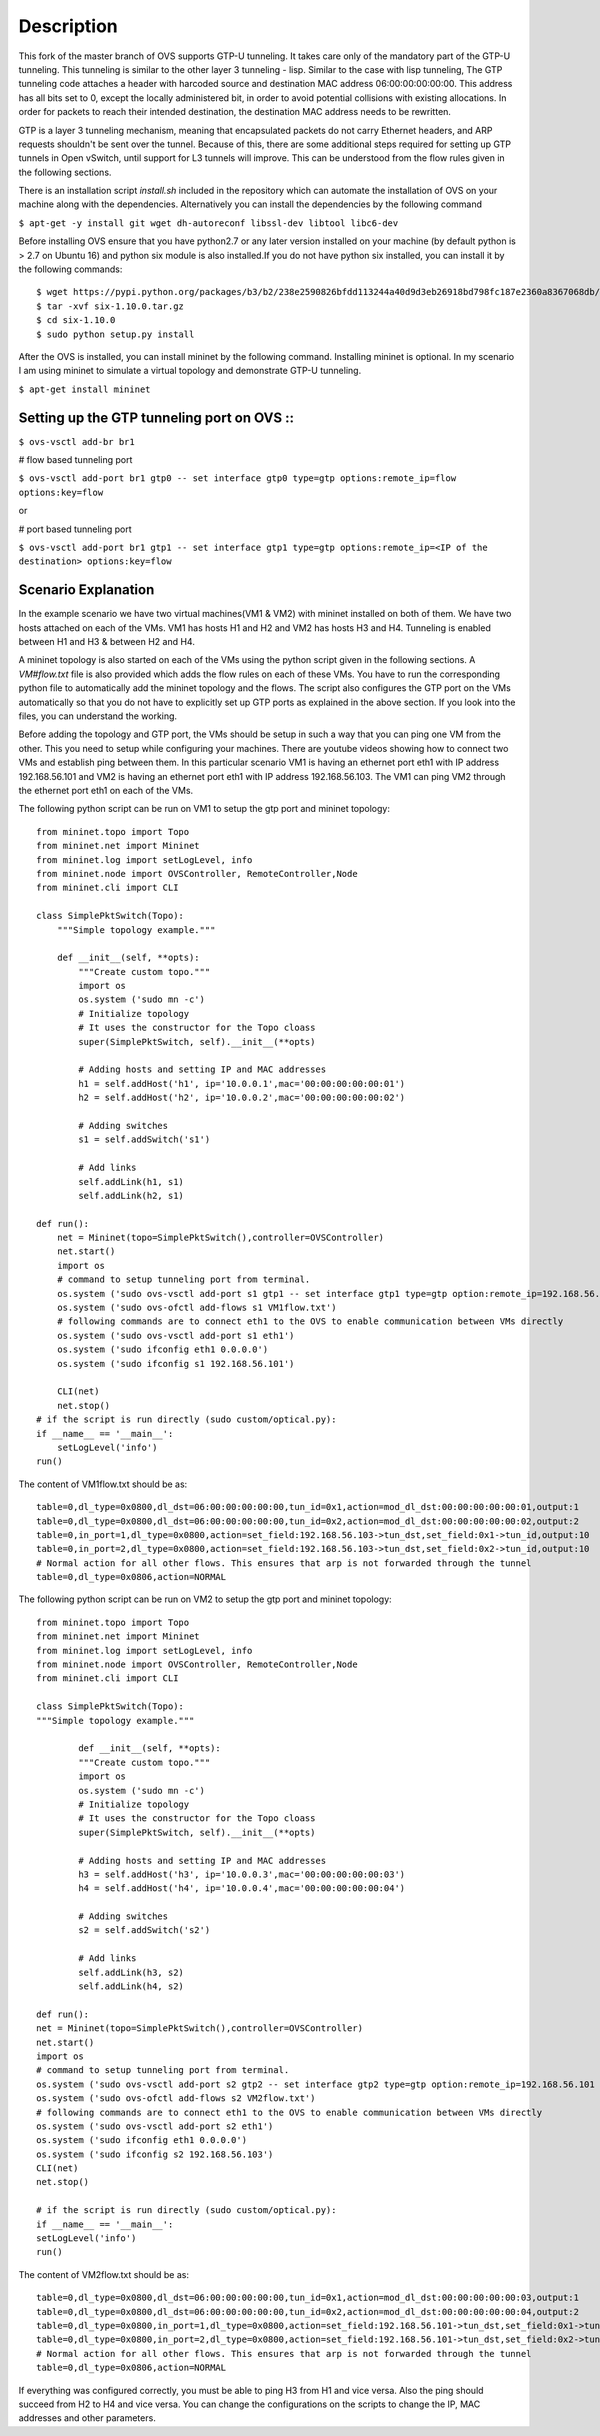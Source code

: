 ..
      Licensed under the Apache License, Version 2.0 (the "License"); you may
      not use this file except in compliance with the License. You may obtain
      a copy of the License at

          http://www.apache.org/licenses/LICENSE-2.0

      Unless required by applicable law or agreed to in writing, software
      distributed under the License is distributed on an "AS IS" BASIS, WITHOUT
      WARRANTIES OR CONDITIONS OF ANY KIND, either express or implied. See the
      License for the specific language governing permissions and limitations
      under the License.

      Convention for heading levels in Open vSwitch documentation:

      =======  Heading 0 (reserved for the title in a document)
      -------  Heading 1
      ~~~~~~~  Heading 2
      +++++++  Heading 3
      '''''''  Heading 4

      Avoid deeper levels because they do not render well.

=================
Description
=================

This fork of the master branch of OVS supports GTP-U tunneling. It takes care only of the mandatory part of the GTP-U tunneling. This tunneling is similar to the other layer 3 tunneling - lisp. Similar to the case with lisp tunneling,  The GTP tunneling code attaches a header with harcoded source and destination MAC address 06:00:00:00:00:00. This address has all bits set to 0, except the locally administered bit, in order to avoid potential collisions with existing allocations. In order for packets to reach their intended destination, the destination MAC address needs to be rewritten.

GTP is a layer 3 tunneling mechanism, meaning that encapsulated packets do not carry Ethernet headers, and ARP requests shouldn't be sent over the tunnel. Because of this, there are some additional steps required for setting up GTP tunnels in Open vSwitch, until support for L3 tunnels will improve. This can be understood from the flow rules given in the following sections.

There is an installation script *install.sh* included in the repository which can automate the installation of OVS on your machine along with the dependencies. Alternatively you can install the dependencies by the following command

``$ apt-get -y install git wget dh-autoreconf libssl-dev libtool libc6-dev``

Before installing OVS ensure that you have python2.7 or any later version installed on your machine (by default python is > 2.7 on Ubuntu 16) and python six module is also installed.If you do not have python six installed, you can install it by the following commands::

	$ wget https://pypi.python.org/packages/b3/b2/238e2590826bfdd113244a40d9d3eb26918bd798fc187e2360a8367068db/six-1.10.0.tar.gz#md5=34eed507548117b2ab523ab14b2f8b55
	$ tar -xvf six-1.10.0.tar.gz
	$ cd six-1.10.0
	$ sudo python setup.py install

After the OVS is installed, you can install mininet by the following command. Installing mininet is optional. In my scenario I am using mininet to simulate a virtual topology and demonstrate GTP-U tunneling.

``$ apt-get install mininet``


Setting up the GTP tunneling port on OVS ::
-----------------------------------------

``$ ovs-vsctl add-br br1``

# flow based tunneling port

``$ ovs-vsctl add-port br1 gtp0 -- set interface gtp0 type=gtp options:remote_ip=flow options:key=flow``

or

# port based tunneling port

``$ ovs-vsctl add-port br1 gtp1 -- set interface gtp1 type=gtp options:remote_ip=<IP of the destination> options:key=flow``

Scenario Explanation
--------------------

In the example scenario we have two virtual machines(VM1 & VM2) with mininet installed on both of them. We have
two hosts attached on each of the VMs. VM1 has hosts H1 and H2 and VM2 has hosts H3 and H4. Tunneling is enabled
between H1 and H3 & between H2 and H4.

A mininet topology is also started on each of the VMs using the python script given in the following sections. A *VM#flow.txt* file is also provided which adds the flow rules on each of these VMs. You have to run the corresponding python file to
automatically add the mininet topology and the flows. The script also configures the GTP port on the VMs automatically so that you do not have to explicitly set up GTP ports as explained in the above section. If you look into the files, you can understand the working.

Before adding the topology and GTP port, the VMs should be setup in such a way that you can ping one VM from the other. This you need to setup while configuring your machines. There are youtube videos showing how to connect two VMs and establish ping between them. In this particular scenario VM1 is having an ethernet port eth1 with IP address 192.168.56.101 and VM2 is having an ethernet port eth1 with IP address 192.168.56.103. The VM1 can ping VM2 through the ethernet port eth1 on each of the VMs.


The following python script can be run on VM1 to setup the gtp port and mininet topology::

	from mininet.topo import Topo
	from mininet.net import Mininet
	from mininet.log import setLogLevel, info
	from mininet.node import OVSController, RemoteController,Node
	from mininet.cli import CLI

	class SimplePktSwitch(Topo):
	    """Simple topology example."""

	    def __init__(self, **opts):
		"""Create custom topo."""
		import os
		os.system ('sudo mn -c')
		# Initialize topology
		# It uses the constructor for the Topo cloass
		super(SimplePktSwitch, self).__init__(**opts)

		# Adding hosts and setting IP and MAC addresses
		h1 = self.addHost('h1', ip='10.0.0.1',mac='00:00:00:00:00:01')
		h2 = self.addHost('h2', ip='10.0.0.2',mac='00:00:00:00:00:02')

		# Adding switches
		s1 = self.addSwitch('s1')

		# Add links
		self.addLink(h1, s1)
		self.addLink(h2, s1)

	def run():
	    net = Mininet(topo=SimplePktSwitch(),controller=OVSController)
	    net.start()
	    import os
	    # command to setup tunneling port from terminal.
	    os.system ('sudo ovs-vsctl add-port s1 gtp1 -- set interface gtp1 type=gtp option:remote_ip=192.168.56.103 option:key=flow ofport_request=10')
	    os.system ('sudo ovs-ofctl add-flows s1 VM1flow.txt')
	    # following commands are to connect eth1 to the OVS to enable communication between VMs directly
	    os.system ('sudo ovs-vsctl add-port s1 eth1')
	    os.system ('sudo ifconfig eth1 0.0.0.0')
	    os.system ('sudo ifconfig s1 192.168.56.101')

	    CLI(net)
	    net.stop()
	# if the script is run directly (sudo custom/optical.py):
	if __name__ == '__main__':
	    setLogLevel('info')
	run()
The content of VM1flow.txt should be as::
 
	table=0,dl_type=0x0800,dl_dst=06:00:00:00:00:00,tun_id=0x1,action=mod_dl_dst:00:00:00:00:00:01,output:1
	table=0,dl_type=0x0800,dl_dst=06:00:00:00:00:00,tun_id=0x2,action=mod_dl_dst:00:00:00:00:00:02,output:2
	table=0,in_port=1,dl_type=0x0800,action=set_field:192.168.56.103->tun_dst,set_field:0x1->tun_id,output:10
	table=0,in_port=2,dl_type=0x0800,action=set_field:192.168.56.103->tun_dst,set_field:0x2->tun_id,output:10
	# Normal action for all other flows. This ensures that arp is not forwarded through the tunnel
	table=0,dl_type=0x0806,action=NORMAL

 
The following python script can be run on VM2 to setup the gtp port and mininet topology::


	from mininet.topo import Topo
	from mininet.net import Mininet
	from mininet.log import setLogLevel, info
	from mininet.node import OVSController, RemoteController,Node
	from mininet.cli import CLI

	class SimplePktSwitch(Topo):
    	"""Simple topology example."""

    		def __init__(self, **opts):
        	"""Create custom topo."""
		import os
		os.system ('sudo mn -c')
        	# Initialize topology
        	# It uses the constructor for the Topo cloass
        	super(SimplePktSwitch, self).__init__(**opts)

        	# Adding hosts and setting IP and MAC addresses
        	h3 = self.addHost('h3', ip='10.0.0.3',mac='00:00:00:00:00:03')
        	h4 = self.addHost('h4', ip='10.0.0.4',mac='00:00:00:00:00:04')
   	
       		# Adding switches
        	s2 = self.addSwitch('s2')

        	# Add links
        	self.addLink(h3, s2)
        	self.addLink(h4, s2)

	def run():
    	net = Mininet(topo=SimplePktSwitch(),controller=OVSController)
    	net.start()
    	import os
	# command to setup tunneling port from terminal.
    	os.system ('sudo ovs-vsctl add-port s2 gtp2 -- set interface gtp2 type=gtp option:remote_ip=192.168.56.101 option:key=flow ofport_request=10')
    	os.system ('sudo ovs-ofctl add-flows s2 VM2flow.txt')
    	# following commands are to connect eth1 to the OVS to enable communication between VMs directly
    	os.system ('sudo ovs-vsctl add-port s2 eth1')
    	os.system ('sudo ifconfig eth1 0.0.0.0')
    	os.system ('sudo ifconfig s2 192.168.56.103')
    	CLI(net)
    	net.stop()

	# if the script is run directly (sudo custom/optical.py):
	if __name__ == '__main__':
    	setLogLevel('info')
	run()

The content of VM2flow.txt should be as::

	table=0,dl_type=0x0800,dl_dst=06:00:00:00:00:00,tun_id=0x1,action=mod_dl_dst:00:00:00:00:00:03,output:1
	table=0,dl_type=0x0800,dl_dst=06:00:00:00:00:00,tun_id=0x2,action=mod_dl_dst:00:00:00:00:00:04,output:2
	table=0,dl_type=0x0800,in_port=1,dl_type=0x0800,action=set_field:192.168.56.101->tun_dst,set_field:0x1->tun_id,output:10
	table=0,dl_type=0x0800,in_port=2,dl_type=0x0800,action=set_field:192.168.56.101->tun_dst,set_field:0x2->tun_id,output:10
	# Normal action for all other flows. This ensures that arp is not forwarded through the tunnel
	table=0,dl_type=0x0806,action=NORMAL
If everything was configured correctly, you must be able to ping H3 from H1 and vice versa. Also the ping should succeed from H2 to H4 and vice versa. You can change the configurations on the scripts to change the IP, MAC addresses and other parameters.


